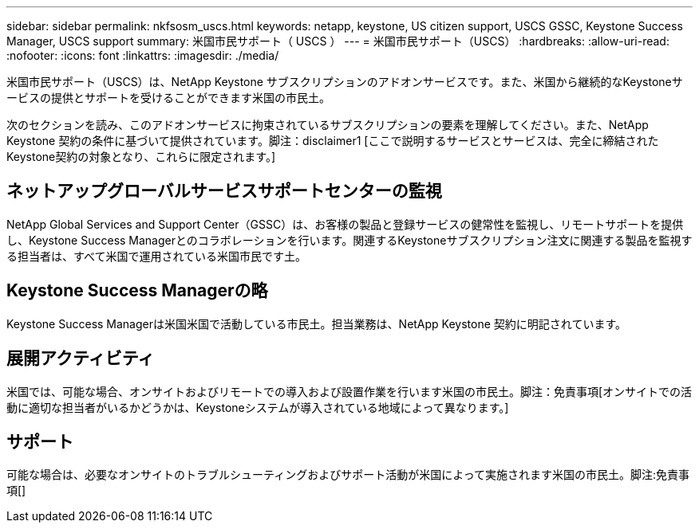 ---
sidebar: sidebar 
permalink: nkfsosm_uscs.html 
keywords: netapp, keystone, US citizen support, USCS GSSC, Keystone Success Manager, USCS support 
summary: 米国市民サポート（ USCS ） 
---
= 米国市民サポート（USCS）
:hardbreaks:
:allow-uri-read: 
:nofooter: 
:icons: font
:linkattrs: 
:imagesdir: ./media/


[role="lead"]
米国市民サポート（USCS）は、NetApp Keystone サブスクリプションのアドオンサービスです。また、米国から継続的なKeystoneサービスの提供とサポートを受けることができます米国の市民土。

次のセクションを読み、このアドオンサービスに拘束されているサブスクリプションの要素を理解してください。また、NetApp Keystone 契約の条件に基づいて提供されています。脚注：disclaimer1 [ここで説明するサービスとサービスは、完全に締結されたKeystone契約の対象となり、これらに限定されます。]



== ネットアップグローバルサービスサポートセンターの監視

NetApp Global Services and Support Center（GSSC）は、お客様の製品と登録サービスの健常性を監視し、リモートサポートを提供し、Keystone Success Managerとのコラボレーションを行います。関連するKeystoneサブスクリプション注文に関連する製品を監視する担当者は、すべて米国で運用されている米国市民です土。



== Keystone Success Managerの略

Keystone Success Managerは米国米国で活動している市民土。担当業務は、NetApp Keystone 契約に明記されています。



== 展開アクティビティ

米国では、可能な場合、オンサイトおよびリモートでの導入および設置作業を行います米国の市民土。脚注：免責事項[オンサイトでの活動に適切な担当者がいるかどうかは、Keystoneシステムが導入されている地域によって異なります。]



== サポート

可能な場合は、必要なオンサイトのトラブルシューティングおよびサポート活動が米国によって実施されます米国の市民土。脚注:免責事項[]
